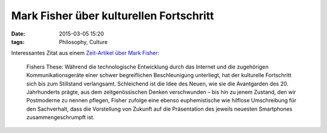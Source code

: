 Mark Fisher über kulturellen Fortschritt
########################################
:date: 2015-03-05 15:20
:tags: Philosophy, Culture

Interessantes Zitat aus einem `Zeit-Artikel über Mark Fisher <http://www.zeit.de/2015/07/kuenstliche-intelligenz-mark-fisher>`_:

	Fishers These: Während die technologische Entwicklung durch das Internet und die zugehörigen Kommunikationsgeräte einer schwer begreiflichen Beschleunigung unterliegt, hat der kulturelle Fortschritt sich bis zum Stillstand verlangsamt. Schleichend ist die Idee des Neuen, wie sie die Avantgarden des 20. Jahrhunderts prägte, aus dem zeitgenössischen Denken verschwunden – bis hin zu jenem Zustand, den wir Postmoderne zu nennen pflegen, Fisher zufolge eine ebenso euphemistische wie hilflose Umschreibung für den Sachverhalt, dass die Vorstellung von Zukunft auf die Präsentation des jeweils neuesten Smartphones zusammengeschrumpft ist.